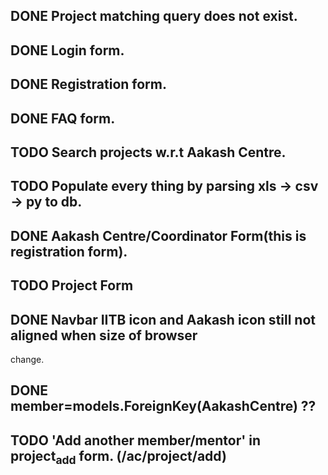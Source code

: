 ** DONE Project matching query does not exist.
** DONE Login form.
** DONE Registration form.
** DONE FAQ form.
** TODO Search projects w.r.t Aakash Centre.
** TODO Populate every thing by parsing xls -> csv -> py to db.
** DONE Aakash Centre/Coordinator Form(this is registration form).
** TODO Project Form
** DONE Navbar IITB icon and Aakash icon still not aligned when size of browser 
   change.
** DONE member=models.ForeignKey(AakashCentre) ??
** TODO 'Add another member/mentor' in project_add form. (/ac/project/add)


